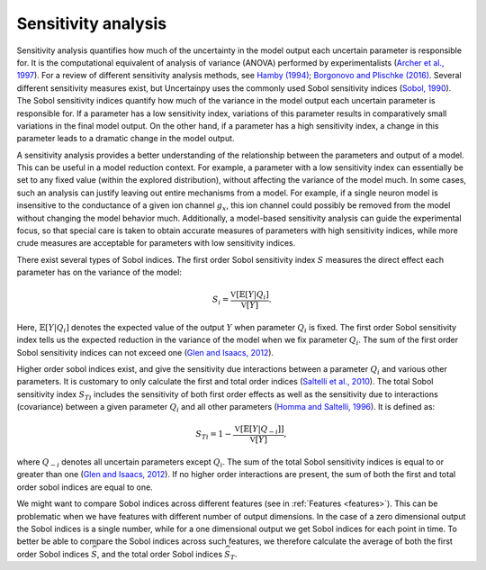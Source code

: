 .. _sa:

Sensitivity analysis
====================

Sensitivity analysis quantifies how much of the uncertainty in the model output
each uncertain parameter is responsible for.
It is the computational equivalent of analysis of variance (ANOVA) performed by
experimentalists (`Archer et al., 1997`_).
For a review of different sensitivity analysis methods,
see `Hamby (1994)`_; `Borgonovo and Plischke (2016)`_. Several different sensitivity measures exist,
but Uncertainpy uses the commonly used Sobol sensitivity indices (`Sobol, 1990`_).
The Sobol sensitivity indices quantify how much of the variance in the model
output each uncertain parameter is responsible for.
If a parameter has a low sensitivity index,
variations of this parameter results in comparatively small variations in the
final model output.
On the other hand, if a parameter has a high sensitivity index,
a change in this parameter leads to a dramatic change in the model output.

.. _Archer et al., 1997: http://www.tandfonline.com/doi/abs/10.1080/00949659708811825
.. _Hamby (1994): https://link.springer.com/article/10.1007/BF00547132
.. _Borgonovo and Plischke (2016): http://dx.doi.org/10.1016/j.ejor.2015.06.032
.. _Sobol, 1990: http://www.mathnet.ru/eng/mm2320

A sensitivity analysis provides a better understanding of the relationship
between the parameters and output of a model.
This can be useful in a model reduction context.
For example, a parameter with a low sensitivity index can essentially be set to
any fixed value (within the explored distribution),
without affecting the variance of the model much.
In some cases, such an analysis can justify leaving out entire mechanisms from
a model.
For example, if a single neuron model is insensitive to the conductance of a
given ion channel :math:`g_x`,
this ion channel could possibly be removed from the model without changing the
model behavior much.
Additionally, a model-based sensitivity analysis can guide the experimental focus,
so that special care is taken to obtain accurate measures of parameters with
high sensitivity indices,
while more crude measures are acceptable for parameters with low sensitivity
indices.

There exist several types of Sobol indices.
The first order Sobol sensitivity index :math:`S` measures the direct effect each
parameter has on the variance of the model:

.. math::

    S_i = \frac{\mathbb{V}[\mathbb{E}[Y | Q_i]}{\mathbb{V}[Y]}.

Here, :math:`\mathbb{E}[{Y | Q_i}]` denotes the expected value of the output :math:`Y` when parameter
:math:`Q_i` is fixed.
The first order Sobol sensitivity index tells us the expected reduction in the
variance of the model when we fix parameter :math:`Q_i`.
The sum of the first order Sobol sensitivity indices can not exceed one
(`Glen and Isaacs, 2012`_).

.. _Glen and Isaacs, 2012: http://dx.doi.org/10.1016/j.envsoft.2012.03.014

Higher order sobol indices exist,
and give the sensitivity due interactions between a parameter :math:`Q_i` and various
other parameters.
It is customary to only calculate the first and total order indices
(`Saltelli et al., 2010`_).
The total Sobol sensitivity index :math:`S_{Ti}` includes the sensitivity of both
first order effects as well as the sensitivity due to interactions (covariance)
between a given parameter :math:`Q_i` and all other parameters (`Homma and Saltelli, 1996`_).
It is defined as:

.. math::

    S_{Ti} = 1 - \frac{\mathbb{V}[\mathbb{E}[Y | Q_{-i}]]}{\mathbb{V}[Y]},

where :math:`Q_{-i}` denotes all uncertain parameters except :math:`Q_{i}`.
The sum of the total Sobol sensitivity indices is equal to or greater than one
(`Glen and Isaacs, 2012`_).
If no higher order interactions are present,
the sum of both the first and total order sobol indices are equal to one.

.. _Saltelli et al., 2010: http://dx.doi.org/10.1016/j.cpc.2009.09.018
.. _Homma and Saltelli, 1996: http://www.sciencedirect.com/science/article/pii/0951832096000026

We might want to compare Sobol indices across different features
(see in :ref:`Features <features>`).
This can be problematic when we have features with different number of output
dimensions.
In the case of a zero dimensional output the Sobol indices is a single number,
while for a one dimensional output we get Sobol indices for each point in time.
To better be able to compare the Sobol indices across such features,
we therefore calculate the average of both the first order Sobol
indices :math:`\widehat{S}`,
and the total order Sobol indices :math:`\widehat{S}_{T}`.